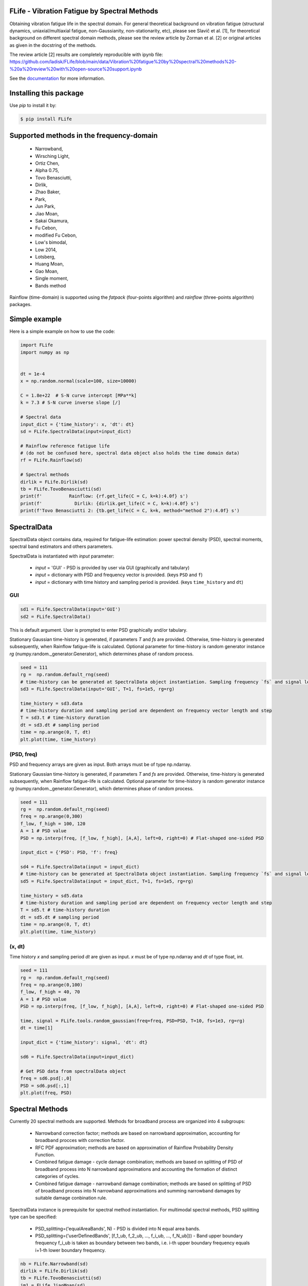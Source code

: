|pytest| |Docs Status| |zenodo|

FLife - Vibration Fatigue by Spectral Methods
---------------------------------------------

Obtaining vibration fatigue life in the spectral domain. For general theoretical
background on vibration fatigue (structural dynamics, uniaxial/multiaxial fatigue, 
non-Gaussianity, non-stationarity, etc), please see Slavič et al. [1], for 
theoretical background on different spectral domain methods, please see the review 
article by Zorman et al. [2] or original articles as given in the docstring
of the methods.

The review article [2] results are completely reproducible with ipynb file:
https://github.com/ladisk/FLife/blob/main/data/Vibration%20fatigue%20by%20spectral%20methods%20-%20a%20review%20with%20open-source%20support.ipynb

See the `documentation <https://flife.readthedocs.io/en/latest/index.html>`_ for more information.

Installing this package
-----------------------

Use `pip` to install it by:

.. code-block:: console

    $ pip install FLife


Supported methods in the frequency-domain
-----------------------------------------

    - Narrowband,
    - Wirsching Light,
    - Ortiz Chen,
    - Alpha 0.75,
    - Tovo Benasciutti,
    - Dirlik,
    - Zhao Baker,
    - Park,
    - Jun Park,
    - Jiao Moan,
    - Sakai Okamura,
    - Fu Cebon,
    - modified Fu Cebon,
    - Low's bimodal,
    - Low 2014,
    - Lotsberg,
    - Huang Moan,
    - Gao Moan,
    - Single moment,
    - Bands method

Rainflow (time-domain) is supported using the `fatpack` (four-points algorithm) and `rainflow` (three-points algorithm) packages.

Simple example
---------------

Here is a simple example on how to use the code:

.. code-block:: python

    import FLife
    import numpy as np


    dt = 1e-4
    x = np.random.normal(scale=100, size=10000)

    C = 1.8e+22  # S-N curve intercept [MPa**k]
    k = 7.3 # S-N curve inverse slope [/]

    # Spectral data
    input_dict = {'time_history': x, 'dt': dt}
    sd = FLife.SpectralData(input=input_dict)

    # Rainflow reference fatigue life 
    # (do not be confused here, spectral data object also holds the time domain data)
    rf = FLife.Rainflow(sd)

    # Spectral methods
    dirlik = FLife.Dirlik(sd)
    tb = FLife.TovoBenasciutti(sd)
    print(f'          Rainflow: {rf.get_life(C = C, k=k):4.0f} s')
    print(f'            Dirlik: {dirlik.get_life(C = C, k=k):4.0f} s')
    print(f'Tovo Benasciutti 2: {tb.get_life(C = C, k=k, method="method 2"):4.0f} s')

SpectralData
-------------
SpectralData object contains data, required for fatigue-life estimation: power spectral density (PSD), spectral moments, spectral band estimators and others parameters. 

SpectralData is instantiated with `input` parameter:

    - `input` = 'GUI' - PSD is provided by user via GUI (graphically and tabulary)
    - `input` = dictionary with PSD and frequency vector is provided. (keys ``PSD`` and ``f``)
    - `input` = dictionary with time history and sampling period is provided. (keys ``time_history`` and ``dt``)

GUI
***
.. code-block:: python

    sd1 = FLife.SpectralData(input='GUI')
    sd2 = FLife.SpectralData()
    
This is default argument. User is prompted to enter PSD graphically and/or tabulary.

|GUI_img| 

Stationary Gaussian time-history is generated, if parameters `T` and `fs` are provided. Otherwise, time-history is generated subsequently, when Rainflow fatigue-life is calculated.
Optional parameter for time-history is random generator instance `rg` (numpy.random._generator.Generator), which determines phase of random process.

.. code-block:: python

    seed = 111
    rg =  np.random.default_rng(seed)
    # time-history can be generated at SpectralData object instantiation. Sampling frequency `fs` and signal length `T` parameter are needed.
    sd3 = FLife.SpectralData(input='GUI', T=1, fs=1e5, rg=rg)  
    
    time_history = sd3.data
    # time-history duration and sampling period are dependent on frequency vector length and step
    T = sd3.t # time-history duration
    dt = sd3.dt # sampling period 
    time = np.arange(0, T, dt)
    plt.plot(time, time_history)

(PSD, freq)
***********
PSD and frequency arrays are given as input. Both arrays must be of type np.ndarray. 

Stationary Gaussian time-history is generated, if parameters `T` and `fs` are provided. Otherwise, time-history is generated subsequently, when Rainflow fatigue-life is calculated.
Optional parameter for time-history is random generator instance `rg` (numpy.random._generator.Generator), which determines phase of random process.

.. code-block:: python

    seed = 111
    rg =  np.random.default_rng(seed)
    freq = np.arange(0,300)
    f_low, f_high = 100, 120
    A = 1 # PSD value
    PSD = np.interp(freq, [f_low, f_high], [A,A], left=0, right=0) # Flat-shaped one-sided PSD
    
    input_dict = {'PSD': PSD, 'f': freq}

    sd4 = FLife.SpectralData(input = input_dict)
    # time-history can be generated at SpectralData object instantiation. Sampling frequency `fs` and signal length `T` parameter are needed.
    sd5 = FLife.SpectralData(input = input_dict, T=1, fs=1e5, rg=rg)

    time_history = sd5.data
    # time-history duration and sampling period are dependent on frequency vector length and step
    T = sd5.t # time-history duration
    dt = sd5.dt # sampling period 
    time = np.arange(0, T, dt)
    plt.plot(time, time_history)

(x, dt)
*******
Time history `x` and sampling period `dt` are given as input. `x` must be of type np.ndarray and `dt` of type float, int.

.. code-block:: python

    seed = 111
    rg =  np.random.default_rng(seed)
    freq = np.arange(0,100)
    f_low, f_high = 40, 70
    A = 1 # PSD value
    PSD = np.interp(freq, [f_low, f_high], [A,A], left=0, right=0) # Flat-shaped one-sided PSD

    time, signal = FLife.tools.random_gaussian(freq=freq, PSD=PSD, T=10, fs=1e3, rg=rg)
    dt = time[1]

    input_dict = {'time_history': signal, 'dt': dt}

    sd6 = FLife.SpectralData(input=input_dict)

    # Get PSD data from spectralData object
    freq = sd6.psd[:,0]
    PSD = sd6.psd[:,1]
    plt.plot(freq, PSD)

Spectral Methods
-----------------
Currently 20 spectral methods are supported. Methods for broadband process are organized into 4 subgroups: 

    - Narrowband correction factor; methods are based on narrowband approximation, accounting for broadband procces with correction factor.
    - RFC PDF approximation; methods are based on approximation of Rainflow Probability Density Function.
    - Combined fatigue damage - cycle damage combination; methods are based on splitting of PSD of broadband process into N narrowband approximations and accounting the formation of distinct categories of cycles.
    - Combined fatigue damage - narrowband damage combination; methods are based on splitting of PSD of broadband process into N narrowband approximations and summing narrowband damages by suitable damage conbination rule.

|SpectralMethods_img|

SpectralData instance is prerequisite for spectral method instantiation. For multimodal spectral methods, PSD splitting type can be specified:

    - PSD_splitting=('equalAreaBands', N) - PSD is divided into N equal area bands. 
    - PSD_splitting=('userDefinedBands', [f_1_ub, f_2_ub, ..., f_i_ub, ..., f_N_ub])) - Band upper boundary frequency f_i_ub is taken as boundary between two bands, i.e.  i-th upper boundary frequency equals i+1-th lower boundary frequency.

.. code-block:: python
    
    nb = FLife.Narrowband(sd)
    dirlik = FLife.Dirlik(sd)
    tb = FLife.TovoBenasciutti(sd)
    jm1 = FLife.JiaoMoan(sd)
    jm2 = FLife.JiaoMoan(sd, PSD_splitting=('equalAreaBands', 2)) # same as jm1, PSD is divided in 2 bands with equal area
    jm3 = FLife.JiaoMoan(sd, PSD_splitting=('userDefinedBands', [80,150])) #80 and 150 are bands upper limits [Hz]

PDF
***
Some spectral methods supports PDF stress cycle amplitude via get_PDF(s, \**kwargs) function:

.. code-block:: python

    s = np.arange(0,np.max(x),.001)
    plt.plot(s,nb.get_PDF(s), label='Narrowband')
    plt.plot(s,dirlik.get_PDF(s), label='Dirlik')
    plt.plot(s,tb.get_PDF(s, method='method 2'), label='Tovo-Benasciutti')
    plt.legend()
    plt.show()

Vibration-fatigue life
**********************
Vibration-fatigue life is returned by function get_life(C,k,\**kwargs):

.. code-block:: python

    C = 1.8e+22  # S-N curve intercept [MPa**k]
    k = 7.3 # S-N curve inverse slope [/]
    
    life_nb = nb.get_life(C = C, k=k)
    life_dirlik = dirlik.get_life(C = C, k=k)
    life_tb = tb.get_life(C = C, k=k, method='method 1')

Rainflow
--------
Vibration-fatigue life can be compared to rainflow method. When Rainflow class is instantiated, time-history is generated and assigned to SpectralData instance, if not already exist. By providing optional parameter `rg` (numpy.random._generator.Generator instance) phase of stationary Gaussian time history is controlled.
    
.. code-block:: python

    sd = FLife.SpectralData(input='GUI') # time history is not generated at this point
    
    seed = 111
    rg =  np.random.default_rng(seed)
    rf1 = FLife.Rainflow(sd T=100, fs=1e3) # time history is generated and assigned to parameter SpectralData.data
    rf2 = FLife.Rainflow(sd, T=100, fs =1e3,  rg=rg) # time history is generated and assigned to parameter SpectralData.data, signal phase is defined by random generator
    rf_life_3pt = rf2.get_life(C, k, algorithm='three-point')
    rf_life_4pt = rf2.get_life(C, k, algorithm='four-point', nr_load_classes=1024) 
    
    error_nb = FLife.tools.relative_error(life_nb, rf_life_3pt)
    error_dirlik = FLife.tools.relative_error(life_dirlik, rf_life_3pt)
    error_tb = FLife.tools.relative_error(life_tb, rf_life_3pt)

Multiaxial vibration fatigue
-----------------------------

Multiaxial fatigue life estimation can be performed by using one of the
available frequency domain multiaxial criteria to convert multiaxial
stress state into equivalent uniaxial stress state. Resulting equivalent
uniaxial stress state can be used with all spectral methods, provided by
FLife.

Supported multiaxial criteria
-----------------------------

   - Maximum normal stress on critical plane
   - Maximum shear stress on critical plane
   - Maximum normal and shear stress on critical plane
   - EVMS (Equivalent von Misses stress)
   - Carpinteri-Spagnoli criterion
   - Frequency-based multiaxial rainflow criterion
   - Thermoelasticity-based criterion
   - EVMS adaptation for out-of-phase components
   - Nieslony criterion, combining EVMS and hydrostatic stresses
   - Equivalent Lemaitre stress
   - LiWI approach
   - COIN-LiWI method

Here is a simple example of using EVMS criterion on a multiaxial PSD for
the whole FEM model.

.. code-block:: python

   import FLife
   import numpy as np

   # Load multiaxial PSD data
   test_PSD = np.load('data/test_multiaxial_PSD_3D.npy')
   freq=np.arange(0,240,3)
   input_dict = {'PSD': test_PSD, 'f': freq}

   # Create EquivalentStress object
   eqs = FLife.EquivalentStress(input=input_dict,T=1,fs=5000)

   # Use multiaxial criterion
   eqs.EVMS()

   # manual critical point selection
   eqs.select_critical_point(point_index=331)

   # GUI critical point selection
   #FLife.visualize.set_mesh(eqs,'data/L_shape.vtk')
   #FLife.visualize.pick_point(eqs)

   # Define material properties
   C = 1.8e+22  # S-N curve intercept [MPa**k]
   k = 7.3  # S-N curve inverse slope [/]

   # Calculate fatigue life in seconds
   rf = FLife.TovoBenasciutti(eqs)
   fatigue_life = rf.get_life(C=C, k=k)
   print(f'Fatigue life: {fatigue_life:.2f} s')

Instead of manual point selection, critical point can be selected with
GUI by right clickling on the model. Heatmap of equivalent stress can be
shown at a desired frequency, set by the slider on the bottom-left side
of the GUI.

|GUI Multiaxial|

Some criteria are defined for multiaxial amplitude spectra instead of
multiaxial PSD. In this case, input must be a multiaxial amplitude
sprectrum (size (f,6) or (f,3) for single point, and (N,f,6) or (N,f,3)
for whole FEM model.) After the uniaxial equivalent stress is calculated
using the chosen criteria, PSD is calculated automatically and can be
used with all available spectral methods.

Here is a simple example of using one of the criteria defined for the
amplitude spectrum:

.. code-block:: python

   import FLife
   import numpy as np

   # Load multiaxial PSD data
   test_amplitude_spectrum_3D = np.load('data/test_multiaxial_amplitude_spectrum_3D.npy')
   freq=np.arange(0,240,3)
   input_dict = {'amplitude_spectrum': test_amplitude_spectrum_3D, 'f': freq}

   # Create EquivalentStress object
   eqs = FLife.EquivalentStress(input=input_dict,T=1,fs=5000)

   # Use multiaxial criterion
   eqs.coin_liwi(k_a=1.70, k_phi=0.90)

   # manual critical point selection
   eqs.select_critical_point(point_index=331)

   # GUI critical point selection
   #FLife.visualize.set_mesh(eqs,'data/L_shape.vtk')
   #FLife.visualize.pick_point(eqs)

   # Define material properties
   C = 1.8e+22  # S-N curve intercept [MPa**k]
   k = 7.3  # S-N curve inverse slope [/]

   # Calculate fatigue life in seconds
   rf = FLife.TovoBenasciutti(eqs)
   fatigue_life = rf.get_life(C=C, k=k)
   print(f'Fatigue life: {fatigue_life:.2f} s')

References:
    1. Janko Slavič, Matjaž Mršnik, Martin Česnik, Jaka Javh, Miha Boltežar. 
       Vibration Fatigue by Spectral Methods, From Structural Dynamics to Fatigue Damage – Theory and Experiments, 
       ISBN: 9780128221907, Elsevier, 1st September 2020, 
       `see Elsevier page. <https://www.elsevier.com/books/Vibration%20Fatigue%20by%20Spectral%20Methods/9780128221907?utm_campaign=ELS%20STBK%20AuthorConnect%20Release&utm_campaignPK=1695759095&utm_term=OP66802&utm_content=1695850484&utm_source=93&BID=1212165450>`_
    2. Aleš Zorman and Janko Slavič and Miha Boltežar. 
       Vibration fatigue by spectral methods—A review with open-source support, 
       Mechanical Systems and Signal Processing, 2023, 
       `see https://doi.org/10.1016/j.ymssp.2023.110149`
    3. Jaša Šonc, Klemen Zaletelj and Janko Slavič.
       Application of thermoelasticity in the frequency-domain multiaxial vibration-fatigue criterion, 
       Mechanical Systems and Signal Processsing, 2025
       `see https://doi.org/10.1016/j.ymssp.2024.112002`

.. |Docs Status| image:: https://readthedocs.org/projects/flife/badge/
   :target: https://flife.readthedocs.io

.. |pytest| image:: https://github.com/ladisk/flife/actions/workflows/python-package.yml/badge.svg
    :target: https://github.com/ladisk/flife/actions
   
.. |GUI_img| image:: PSDinput.png
    :target: https://github.com/ladisk/FLife
    :alt: GUI - PSD input

.. |GUI Multiaxial| image:: GUI_multiaxial.png
   :target: https://github.com/ladisk/FLife
    
.. |SpectralMethods_img| image:: FreqMethodsTree.png
    :target: https://github.com/ladisk/FLife/tree/main/FLife/freq_domain
    :alt: Spectral methods

.. |zenodo| image:: https://zenodo.org/badge/DOI/10.5281/zenodo.7417587.svg?
   :target: https://doi.org/10.5281/zenodo.7417587
